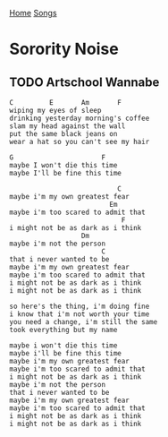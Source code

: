 [[../index.org][Home]]
[[./index.org][Songs]]

* Sorority Noise
** TODO Artschool Wannabe
#+BEGIN_SRC fundamental
  C         E       Am       F
  wiping my eyes of sleep
  drinking yesterday morning's coffee
  slam my head against the wall
  put the same black jeans on
  wear a hat so you can't see my hair

  G                      F
  maybe I won't die this time
  maybe I'll be fine this time

                             C
  maybe i'm my own greatest fear
                           Em
  maybe i'm too scared to admit that
                              F
  i might not be as dark as i think
                    Dm
  maybe i'm not the person
                         C
  that i never wanted to be
  maybe i'm my own greatest fear
  maybe i'm too scared to admit that
  i might not be as dark as i think
  i might not be as dark as i think

  so here's the thing, i'm doing fine
  i know that i'm not worth your time
  you need a change, i'm still the same
  took everything but my name

  maybe i won't die this time
  maybe i'll be fine this time
  maybe i'm my own greatest fear
  maybe i'm too scared to admit that
  i might not be as dark as i think
  maybe i'm not the person
  that i never wanted to be
  maybe i'm my own greatest fear
  maybe i'm too scared to admit that
  i might not be as dark as i think
  i might not be as dark as i think
#+END_SRC
